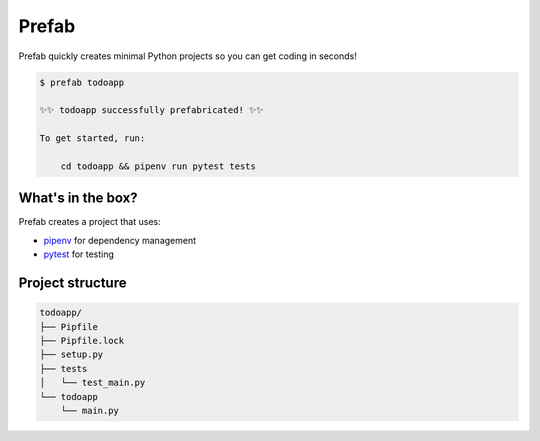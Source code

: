Prefab
======

.. image:: https://img.shields.io/pypi/v/prefab.svg
    :target: https://pypi.python.org/pypi/prefab

.. image:: https://travis-ci.org/zackhsi/prefab.svg?branch=master
    :target: https://travis-ci.org/zackhsi/prefab

Prefab quickly creates minimal Python projects so you can get coding in
seconds!

.. code-block:: bash

    $ prefab todoapp

    ✨✨ todoapp successfully prefabricated! ✨✨

    To get started, run:

        cd todoapp && pipenv run pytest tests

What's in the box?
------------------

Prefab creates a project that uses:

- `pipenv`_ for dependency management
- `pytest`_ for testing

Project structure
-----------------

.. code-block:: bash

    todoapp/
    ├── Pipfile
    ├── Pipfile.lock
    ├── setup.py
    ├── tests
    │   └── test_main.py
    └── todoapp
        └── main.py

.. _`pipenv`: https://github.com/pypa/pipenv
.. _`pytest`: https://github.com/pytest-dev/pytest
